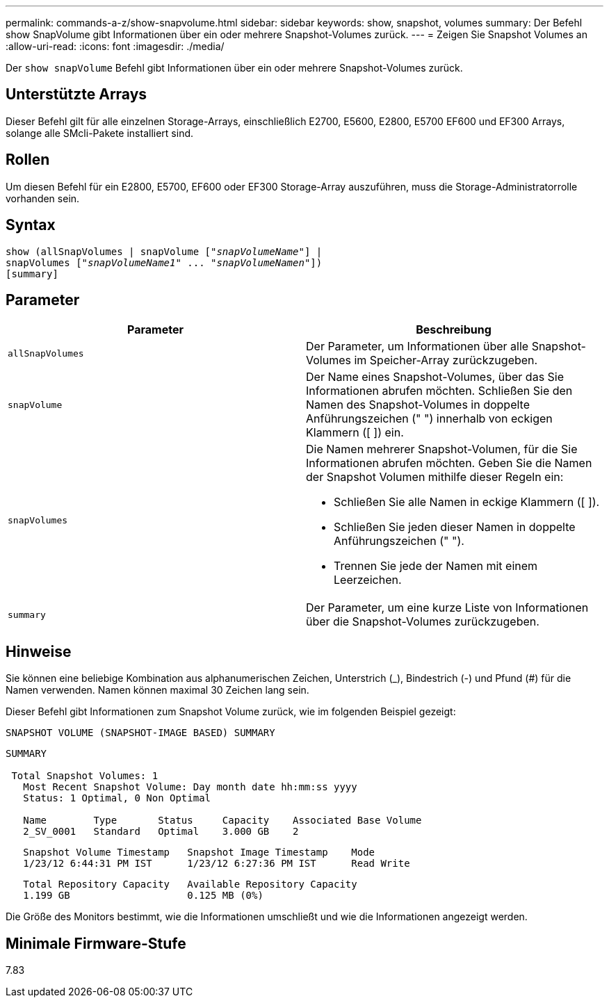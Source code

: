 ---
permalink: commands-a-z/show-snapvolume.html 
sidebar: sidebar 
keywords: show, snapshot, volumes 
summary: Der Befehl show SnapVolume gibt Informationen über ein oder mehrere Snapshot-Volumes zurück. 
---
= Zeigen Sie Snapshot Volumes an
:allow-uri-read: 
:icons: font
:imagesdir: ./media/


[role="lead"]
Der `show snapVolume` Befehl gibt Informationen über ein oder mehrere Snapshot-Volumes zurück.



== Unterstützte Arrays

Dieser Befehl gilt für alle einzelnen Storage-Arrays, einschließlich E2700, E5600, E2800, E5700 EF600 und EF300 Arrays, solange alle SMcli-Pakete installiert sind.



== Rollen

Um diesen Befehl für ein E2800, E5700, EF600 oder EF300 Storage-Array auszuführen, muss die Storage-Administratorrolle vorhanden sein.



== Syntax

[listing, subs="+macros"]
----
show (allSnapVolumes | snapVolume pass:quotes[["_snapVolumeName_"]] |
snapVolumes pass:quotes[["_snapVolumeName1_" ... "_snapVolumeNamen_"]])
[summary]
----


== Parameter

[cols="2*"]
|===
| Parameter | Beschreibung 


 a| 
`allSnapVolumes`
 a| 
Der Parameter, um Informationen über alle Snapshot-Volumes im Speicher-Array zurückzugeben.



 a| 
`snapVolume`
 a| 
Der Name eines Snapshot-Volumes, über das Sie Informationen abrufen möchten. Schließen Sie den Namen des Snapshot-Volumes in doppelte Anführungszeichen (" ") innerhalb von eckigen Klammern ([ ]) ein.



 a| 
`snapVolumes`
 a| 
Die Namen mehrerer Snapshot-Volumen, für die Sie Informationen abrufen möchten. Geben Sie die Namen der Snapshot Volumen mithilfe dieser Regeln ein:

* Schließen Sie alle Namen in eckige Klammern ([ ]).
* Schließen Sie jeden dieser Namen in doppelte Anführungszeichen (" ").
* Trennen Sie jede der Namen mit einem Leerzeichen.




 a| 
`summary`
 a| 
Der Parameter, um eine kurze Liste von Informationen über die Snapshot-Volumes zurückzugeben.

|===


== Hinweise

Sie können eine beliebige Kombination aus alphanumerischen Zeichen, Unterstrich (_), Bindestrich (-) und Pfund (#) für die Namen verwenden. Namen können maximal 30 Zeichen lang sein.

Dieser Befehl gibt Informationen zum Snapshot Volume zurück, wie im folgenden Beispiel gezeigt:

[listing]
----
SNAPSHOT VOLUME (SNAPSHOT-IMAGE BASED) SUMMARY
----
[listing]
----
SUMMARY

 Total Snapshot Volumes: 1
   Most Recent Snapshot Volume: Day month date hh:mm:ss yyyy
   Status: 1 Optimal, 0 Non Optimal

   Name        Type       Status     Capacity    Associated Base Volume
   2_SV_0001   Standard   Optimal    3.000 GB    2
----
[listing]
----
   Snapshot Volume Timestamp   Snapshot Image Timestamp    Mode
   1/23/12 6:44:31 PM IST      1/23/12 6:27:36 PM IST      Read Write
----
[listing]
----
   Total Repository Capacity   Available Repository Capacity
   1.199 GB                    0.125 MB (0%)
----
Die Größe des Monitors bestimmt, wie die Informationen umschließt und wie die Informationen angezeigt werden.



== Minimale Firmware-Stufe

7.83
